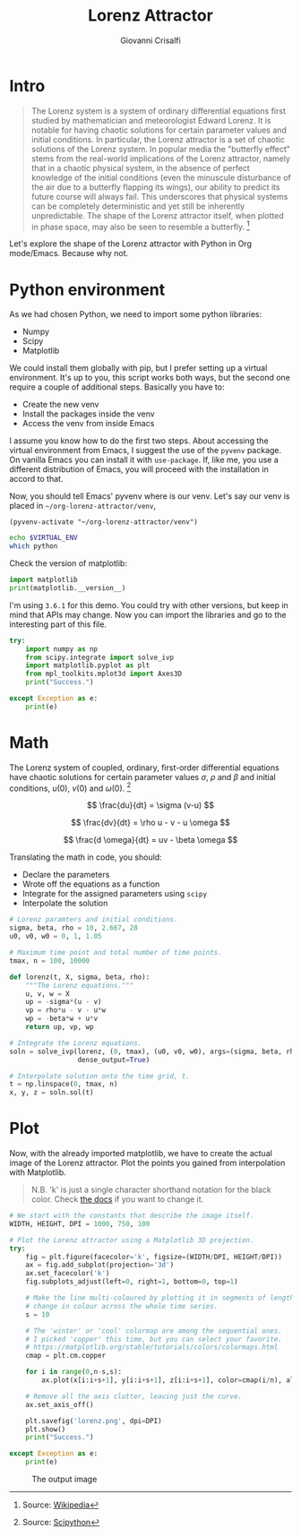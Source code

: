 #+title: Lorenz Attractor
#+author: Giovanni Crisalfi

* Intro
#+begin_quote
The Lorenz system is a system of ordinary differential equations first studied by mathematician and meteorologist Edward Lorenz. It is notable for having chaotic solutions for certain parameter values and initial conditions. In particular, the Lorenz attractor is a set of chaotic solutions of the Lorenz system. In popular media the "butterfly effect" stems from the real-world implications of the Lorenz attractor, namely that in a chaotic physical system, in the absence of perfect knowledge of the initial conditions (even the minuscule disturbance of the air due to a butterfly flapping its wings), our ability to predict its future course will always fail. This underscores that physical systems can be completely deterministic and yet still be inherently unpredictable. The shape of the Lorenz attractor itself, when plotted in phase space, may also be seen to resemble a butterfly. [fn::Source: [[https://en.wikipedia.org/wiki/Lorenz_system][Wikipedia]]]
#+end_quote

Let's explore the shape of the Lorenz attractor with Python in Org mode/Emacs. Because why not.

* Python environment
As we had chosen Python, we need to import some python libraries:
- Numpy
- Scipy
- Matplotlib

We could install them globally with pip, but I prefer setting up a virtual environment. It's up to you, this script works both ways, but the second one require a couple of additional steps. Basically you have to:
- Create the new venv
- Install the packages inside the venv
- Access the venv from inside Emacs

I assume you know how to do the first two steps. About accessing the virtual environment from Emacs, I suggest the use of the =pyvenv= package. On vanilla Emacs you can install it with =use-package=. If, like me, you use a different distribution of Emacs, you will proceed with the installation in accord to that.

Now, you should tell Emacs' pyvenv where is our venv. Let's say our venv is placed in =~/org-lorenz-attractor/venv=,

#+BEGIN_SRC elisp :session main :results silent
(pyvenv-activate "~/org-lorenz-attractor/venv")
#+END_SRC

#+BEGIN_SRC sh :session main :results silent
echo $VIRTUAL_ENV
which python
#+END_SRC

Check the version of matplotlib:

#+begin_src python :results output
import matplotlib
print(matplotlib.__version__)
#+end_src

#+RESULTS:
: 3.6.1

I'm using =3.6.1= for this demo. You could try with other versions, but keep in mind that APIs may change.
Now you can import the libraries and go to the interesting part of this file.

#+begin_src python :session main :results output
try:
    import numpy as np
    from scipy.integrate import solve_ivp
    import matplotlib.pyplot as plt
    from mpl_toolkits.mplot3d import Axes3D
    print("Success.")

except Exception as e:
    print(e)
#+end_src

#+RESULTS:
: Success.

* Math
The Lorenz system of coupled, ordinary, first-order differential equations have chaotic solutions for certain parameter values $\sigma$, $\rho$ and $\beta$ and initial conditions, $u(0)$, $v(0)$ and $\omega (0)$. [fn::Source: [[https://scipython.com/blog/the-lorenz-attractor/][Scipython]]]

$$ \frac{du}{dt} = \sigma (v-u) $$

$$ \frac{dv}{dt} = \rho u - v - u \omega $$

$$ \frac{d \omega}{dt} = uv - \beta \omega $$

Translating the math in code, you should:
- Declare the parameters
- Wrote off the equations as a function
- Integrate for the assigned parameters using =scipy=
- Interpolate the solution

#+begin_src python :session main
# Lorenz paramters and initial conditions.
sigma, beta, rho = 10, 2.667, 28
u0, v0, w0 = 0, 1, 1.05

# Maximum time point and total number of time points.
tmax, n = 100, 10000

def lorenz(t, X, sigma, beta, rho):
    """The Lorenz equations."""
    u, v, w = X
    up = -sigma*(u - v)
    vp = rho*u - v - u*w
    wp = -beta*w + u*v
    return up, vp, wp

# Integrate the Lorenz equations.
soln = solve_ivp(lorenz, (0, tmax), (u0, v0, w0), args=(sigma, beta, rho),
                 dense_output=True)

# Interpolate solution onto the time grid, t.
t = np.linspace(0, tmax, n)
x, y, z = soln.sol(t)
#+end_src

#+RESULTS:

* Plot
Now, with the already imported matplotlib, we have to create the actual image of the Lorenz attractor.
Plot the points you gained from interpolation with Matplotlib.

#+begin_quote
N.B. 'k' is just a single character shorthand notation for the black color.
Check [[https://matplotlib.org/stable/tutorials/colors/colors.html][the docs]] if you want to change it.
#+end_quote

#+begin_src python :session main :results output
# We start with the constants that describe the image itself.
WIDTH, HEIGHT, DPI = 1000, 750, 100

# Plot the Lorenz attractor using a Matplotlib 3D projection.
try:
    fig = plt.figure(facecolor='k', figsize=(WIDTH/DPI, HEIGHT/DPI))
    ax = fig.add_subplot(projection='3d')
    ax.set_facecolor('k')
    fig.subplots_adjust(left=0, right=1, bottom=0, top=1)

    # Make the line multi-coloured by plotting it in segments of length s which
    # change in colour across the whole time series.
    s = 10

    # The 'winter' or 'cool' colormap are among the sequential ones.
    # I picked 'copper' this time, but you can select your favorite.
    # https://matplotlib.org/stable/tutorials/colors/colormaps.html
    cmap = plt.cm.copper

    for i in range(0,n-s,s):
        ax.plot(x[i:i+s+1], y[i:i+s+1], z[i:i+s+1], color=cmap(i/n), alpha=0.4)

    # Remove all the axis clutter, leaving just the curve.
    ax.set_axis_off()

    plt.savefig('lorenz.png', dpi=DPI)
    plt.show()
    print("Success.")

except Exception as e:
    print(e)
#+end_src

#+RESULTS:
: /tmp/babel-wvqJev/python-sFooTU:25: UserWarning: Matplotlib is currently using agg, which is a non-GUI backend, so cannot show the figure.
:   plt.show()
: Success.

#+Caption: The output image
[[./lorenz.png]]
